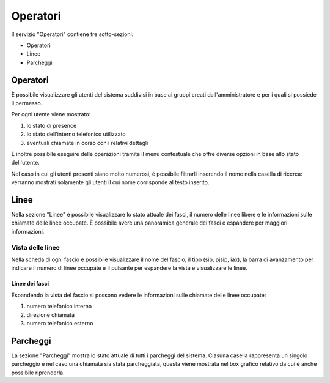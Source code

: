 =========
Operatori
=========

Il servizio "Operatori" contiene tre sotto-sezioni:

- Operatori
- Linee
- Parcheggi

Operatori
=========

È possibile visualizzare gli utenti del sistema suddivisi in base ai gruppi creati dall'amministratore e per i quali
si possiede il permesso.

Per ogni utente viene mostrato:

1. lo stato di presence
2. lo stato dell'interno telefonico utilizzato
3. eventuali chiamate in corso con i relativi dettagli

È inoltre possibile eseguire delle operazioni tramite il menù contestuale che offre diverse opzioni in
base allo stato dell'utente.

Nel caso in cui gli utenti presenti siano molto numerosi, è possibile filtrarli inserendo il nome
nella casella di ricerca: verranno mostrati solamente gli utenti il cui nome corrisponde al testo inserito.

Linee
=====

Nella sezione "Linee" è possibile visualizzare lo stato attuale dei fasci, il numero 
delle linee libere e le informazioni sulle chiamate delle linee occupate.
È possibile avere una panoramica generale dei fasci e espandere per maggiori informazioni.

Vista delle linee
-----------------

Nella scheda di ogni fascio è possibile visualizzare il nome del fascio, il tipo (sip, pjsip, iax), 
la barra di avanzamento per indicare il numero di linee occupate e il pulsante per espandere 
la vista e visualizzare le linee. 

Linee dei fasci
^^^^^^^^^^^^^^^

Espandendo la vista del fascio si possono vedere le informazioni sulle chiamate delle
linee occupate:

1) numero telefonico interno
2) direzione chiamata
3) numero telefonico esterno

Parcheggi
=========

La sezione "Parcheggi" mostra lo stato attuale di tutti i parcheggi del sistema.
Ciasuna casella rappresenta un singolo parcheggio e nel caso una chiamata sia stata parcheggiata,
questa viene mostrata nel box grafico relativo da cui è anche possibile riprenderla.